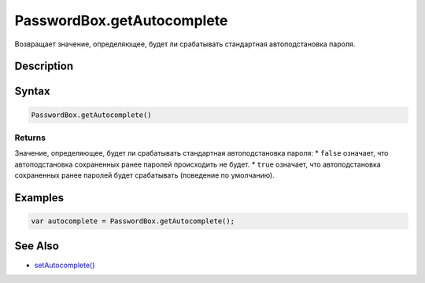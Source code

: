 PasswordBox.getAutocomplete
===========================

Возвращает значение, определяющее, будет ли срабатывать стандартная
автоподстановка пароля.

Description
-----------

Syntax
------

.. code:: js

    PasswordBox.getAutocomplete()

Returns
~~~~~~~

Значение, определяющее, будет ли срабатывать стандартная автоподстановка
пароля: \* ``false`` означает, что автоподстановка сохраненных ранее
паролей происходить не будет. \* ``true`` означает, что автоподстановка
сохраненных ранее паролей будет срабатывать (поведение по умолчанию).

Examples
--------

.. code:: js

    var autocomplete = PasswordBox.getAutocomplete();

See Also
--------

-  `setAutocomplete() <../PasswordBox.setAutocomplete.html>`__
